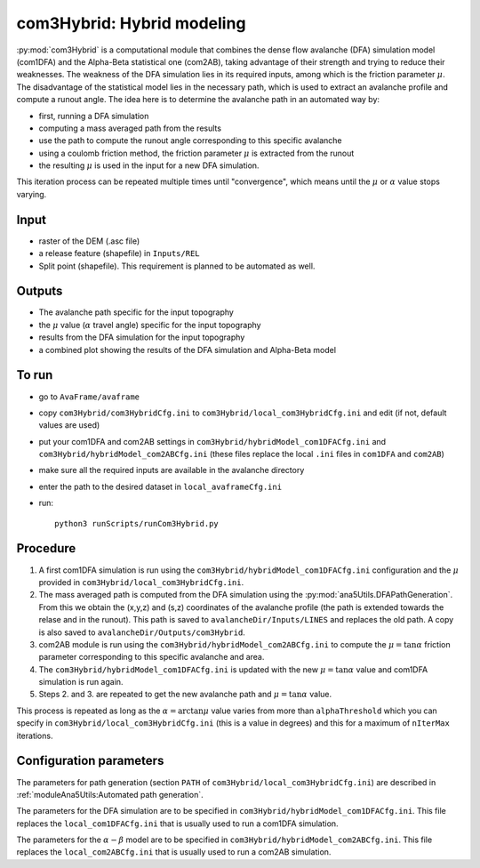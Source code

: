 com3Hybrid: Hybrid modeling
============================

:py:mod:`com3Hybrid` is a computational module that combines the dense flow avalanche (DFA) simulation
model (com1DFA) and the Alpha-Beta statistical one (com2AB),  taking advantage
of their strength and trying to reduce their weaknesses.
The weakness of the DFA simulation lies in its required inputs, among which is the friction parameter :math:`\mu`.
The disadvantage of the statistical model lies in the necessary path, which is used to extract an
avalanche profile and compute a runout angle.
The idea here is to determine the avalanche path in an automated way by:

- first, running a DFA simulation
- computing a mass averaged path from the results
- use the path to compute the runout angle corresponding to this specific avalanche
- using a coulomb friction method, the friction parameter :math:`\mu` is extracted from the runout
- the resulting :math:`\mu` is used in the input for a new DFA simulation.

This iteration process can be repeated multiple times until "convergence", which means until
the :math:`\mu` or :math:`\alpha` value stops varying.

Input
-----

* raster of the DEM (.asc file)
* a release feature (shapefile) in ``Inputs/REL``
* Split point (shapefile). This requirement is planned to be automated as well.

Outputs
--------

* The avalanche path specific for the input topography
* the :math:`\mu` value (:math:`\alpha` travel angle) specific for the input topography
* results from the DFA simulation for the input topography
* a combined plot showing the results of the DFA simulation and Alpha-Beta model

To run
-------

* go to ``AvaFrame/avaframe``
* copy ``com3Hybrid/com3HybridCfg.ini`` to ``com3Hybrid/local_com3HybridCfg.ini`` and edit (if not, default values are used)
* put your com1DFA and com2AB settings in  ``com3Hybrid/hybridModel_com1DFACfg.ini`` and ``com3Hybrid/hybridModel_com2ABCfg.ini``
  (these files replace the local ``.ini`` files in ``com1DFA`` and ``com2AB``)
* make sure all the required inputs are available in the avalanche directory
* enter the path to the desired dataset in ``local_avaframeCfg.ini``
* run::

      python3 runScripts/runCom3Hybrid.py


Procedure
-----------

1. A first com1DFA simulation is run using the ``com3Hybrid/hybridModel_com1DFACfg.ini``
   configuration and the :math:`\mu` provided in ``com3Hybrid/local_com3HybridCfg.ini``.

2. The mass averaged path is computed from the DFA simulation using the :py:mod:`ana5Utils.DFAPathGeneration`.
   From this we obtain the (x,y,z) and (s,z) coordinates of the avalanche profile (the path is extended towards
   the relase and in the runout). This path is saved to ``avalancheDir/Inputs/LINES`` and
   replaces the old path. A copy is also saved to ``avalancheDir/Outputs/com3Hybrid``.

3. com2AB module is run using the ``com3Hybrid/hybridModel_com2ABCfg.ini`` to compute
   the :math:`\mu = \tan{\alpha}` friction parameter corresponding to this specific avalanche and area.

4. The ``com3Hybrid/hybridModel_com1DFACfg.ini`` is updated with the new :math:`\mu = \tan{\alpha}`
   value and com1DFA simulation is run again.

5. Steps 2. and 3. are repeated to get the new avalanche path and :math:`\mu = \tan{\alpha}` value.

This process is repeated as long as the :math:`\alpha = \arctan{\mu}` value varies from more than
``alphaThreshold`` which you can specify in ``com3Hybrid/local_com3HybridCfg.ini``
(this is a value in degrees) and this for a maximum of ``nIterMax`` iterations.


Configuration parameters
---------------------------------

The parameters for path generation (section ``PATH`` of ``com3Hybrid/local_com3HybridCfg.ini``)
are described in :ref:`moduleAna5Utils:Automated path generation`.

The parameters for the DFA simulation are to be specified in ``com3Hybrid/hybridModel_com1DFACfg.ini``.
This file replaces the ``local_com1DFACfg.ini`` that is usually used to run a com1DFA simulation.

The parameters for the :math:`\alpha-\beta` model are to be specified in ``com3Hybrid/hybridModel_com2ABCfg.ini``.
This file replaces the ``local_com2ABCfg.ini`` that is usually used to run a com2AB simulation.
